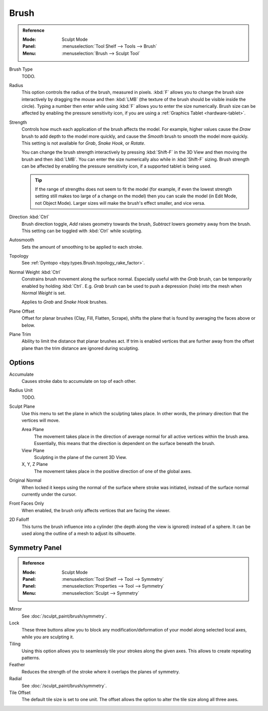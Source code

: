 
*****
Brush
*****

.. admonition:: Reference
   :class: refbox

   :Mode:      Sculpt Mode
   :Panel:     :menuselection:`Tool Shelf --> Tools --> Brush`
   :Menu:      :menuselection:`Brush --> Sculpt Tool`

Brush Type
   TODO.
Radius
   This option controls the radius of the brush, measured in pixels.
   :kbd:`F` allows you to change the brush size interactively by
   dragging the mouse and then :kbd:`LMB` (the texture of the brush should be visible inside the circle).
   Typing a number then enter while using :kbd:`F` allows you to enter the size numerically.
   Brush size can be affected by enabling the pressure sensitivity icon,
   if you are using a :ref:`Graphics Tablet <hardware-tablet>`.
Strength
   Controls how much each application of the brush affects the model.
   For example, higher values cause the *Draw* brush to add depth to the model more quickly,
   and cause the *Smooth* brush to smooth the model more quickly.
   This setting is not available for *Grab*, *Snake Hook*, or *Rotate*.

   You can change the brush strength interactively by pressing :kbd:`Shift-F`
   in the 3D View and then moving the brush and then :kbd:`LMB`.
   You can enter the size numerically also while in :kbd:`Shift-F` sizing.
   Brush strength can be affected by enabling the pressure sensitivity icon,
   if a supported tablet is being used.

   .. tip::

      If the range of strengths does not seem to fit the model
      (for example, if even the lowest strength setting still makes too large of a change on the model)
      then you can scale the model (in Edit Mode, not Object Mode).
      Larger sizes will make the brush's effect smaller, and vice versa.

Direction :kbd:`Ctrl`
   Brush direction toggle, *Add* raises geometry towards the brush,
   *Subtract* lowers geometry away from the brush. This setting can be toggled with :kbd:`Ctrl` while sculpting.
Autosmooth
   Sets the amount of smoothing to be applied to each stroke.
Topology
   See :ref:`Dyntopo <bpy.types.Brush.topology_rake_factor>`.
Normal Weight :kbd:`Ctrl`
   Constrains brush movement along the surface normal.
   Especially useful with the *Grab* brush, can be temporarily enabled by holding :kbd:`Ctrl`.
   E.g. *Grab* brush can be used to push a depression (hole) into the mesh when *Normal Weight* is set.

   Applies to *Grab* and *Snake Hook* brushes.
Plane Offset
   Offset for planar brushes (Clay, Fill, Flatten, Scrape),
   shifts the plane that is found by averaging the faces above or below.
Plane Trim
   Ability to limit the distance that planar brushes act.
   If trim is enabled vertices that are further away from the offset plane than
   the trim distance are ignored during sculpting.


Options
=======

Accumulate
   Causes stroke dabs to accumulate on top of each other.
Radius Unit
   TODO.
Sculpt Plane
   Use this menu to set the plane in which the sculpting takes place.
   In other words, the primary direction that the vertices will move.

   Area Plane
      The movement takes place in the direction of average normal for all active vertices within the brush area.
      Essentially, this means that the direction is dependent on the surface beneath the brush.
   View Plane
      Sculpting in the plane of the current 3D View.
   X, Y, Z Plane
      The movement takes place in the positive direction of one of the global axes.

Original Normal
   When locked it keeps using the normal of the surface where stroke was initiated,
   instead of the surface normal currently under the cursor.
Front Faces Only
   When enabled, the brush only affects vertices that are facing the viewer.
2D Falloff
   This turns the brush influence into a cylinder (the depth along the view is ignored) instead of a sphere.
   It can be used along the outline of a mesh to adjust its silhouette.


Symmetry Panel
==============

.. admonition:: Reference
   :class: refbox

   :Mode:      Sculpt Mode
   :Panel:     :menuselection:`Tool Shelf --> Tool --> Symmetry`
   :Panel:     :menuselection:`Properties --> Tool --> Symmetry`
   :Menu:      :menuselection:`Sculpt --> Symmetry`

Mirror
   See :doc:`/sculpt_paint/brush/symmetry`.
Lock
   These three buttons allow you to block any modification/deformation
   of your model along selected local axes, while you are sculpting it.
Tiling
   Using this option allows you to seamlessly tile your strokes along the given axes.
   This allows to create repeating patterns.
Feather
   Reduces the strength of the stroke where it overlaps the planes of symmetry.
Radial
   See :doc:`/sculpt_paint/brush/symmetry`.
Tile Offset
   The default tile size is set to one unit.
   The offset allows the option to alter the tile size along all three axes.
